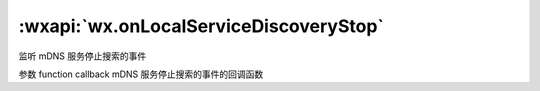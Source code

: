 :wxapi:`wx.onLocalServiceDiscoveryStop`
=================================================

.. function:: wx.onLocalServiceDiscoveryStop(function callback)


   .. versionadded:: 2.4.0 低版本需做 :ref:`compatibility` 。

监听 mDNS 服务停止搜索的事件

参数
function callback
mDNS 服务停止搜索的事件的回调函数
